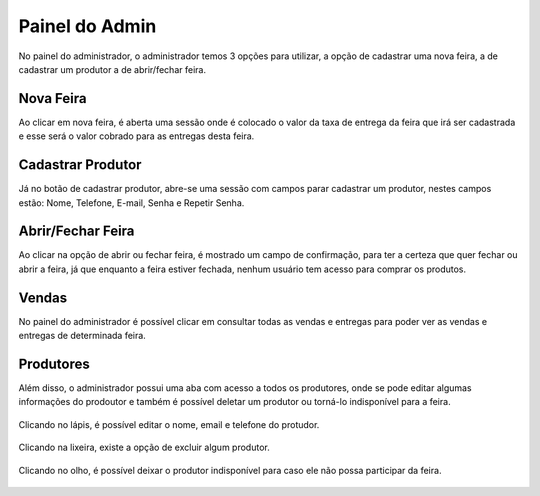 Painel do Admin
===============

No painel do administrador, o administrador temos 3 opções para utilizar, a opção de cadastrar uma nova feira, a de cadastrar um produtor a de abrir/fechar feira.

.. figure:: _media/paineladmin.jpeg

===========
Nova Feira
===========

Ao clicar em nova feira, é aberta uma sessão onde é colocado o valor da taxa de entrega da feira que irá ser cadastrada e esse será o valor cobrado para as entregas desta feira.

.. figure:: _media/cadastrarfeira.png

==================
Cadastrar Produtor
==================

Já no botão de cadastrar produtor, abre-se uma sessão com campos parar cadastrar um produtor, nestes campos estão: Nome, Telefone, E-mail, Senha e Repetir Senha.

.. figure:: _media/cadastrarprodutor.png

==================
Abrir/Fechar Feira
==================

Ao clicar na opção de abrir ou fechar feira, é mostrado um campo de confirmação, para ter a certeza que quer fechar ou abrir a feira, já que enquanto a feira estiver fechada, nenhum usuário tem acesso para comprar os produtos.

.. figure:: _media/abrirfecharfeira.png

======
Vendas
======

No painel do administrador é possível clicar em consultar todas as vendas e entregas para poder ver as vendas e entregas de determinada feira.

.. figure:: _media/paineladminvendas.png

==========
Produtores
==========

Além disso, o administrador possui uma aba com acesso a todos os produtores, onde se pode editar algumas informações do prodoutor e também é possível deletar um produtor ou torná-lo indisponível para a feira.

.. figure:: _media/paineladminprodutores.png

Clicando no lápis, é possível editar o nome, email e telefone do protudor.

.. figure:: _media/paineladmineditarprodutor.png

Clicando na lixeira, existe a opção de excluir algum produtor.

.. figure:: _media/paineladmindeletarprodutor.png

Clicando no olho, é possível deixar o produtor indisponível para caso ele não possa participar da feira.

.. figure:: _media/paineladminindisponivel.png
